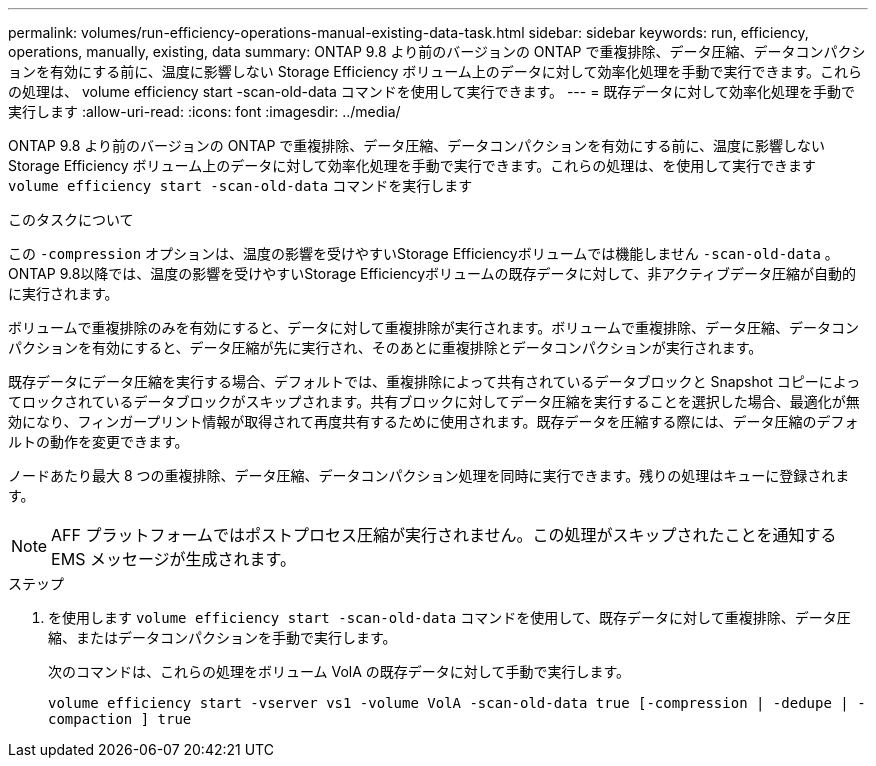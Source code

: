 ---
permalink: volumes/run-efficiency-operations-manual-existing-data-task.html 
sidebar: sidebar 
keywords: run, efficiency, operations, manually, existing, data 
summary: ONTAP 9.8 より前のバージョンの ONTAP で重複排除、データ圧縮、データコンパクションを有効にする前に、温度に影響しない Storage Efficiency ボリューム上のデータに対して効率化処理を手動で実行できます。これらの処理は、 volume efficiency start -scan-old-data コマンドを使用して実行できます。 
---
= 既存データに対して効率化処理を手動で実行します
:allow-uri-read: 
:icons: font
:imagesdir: ../media/


[role="lead"]
ONTAP 9.8 より前のバージョンの ONTAP で重複排除、データ圧縮、データコンパクションを有効にする前に、温度に影響しない Storage Efficiency ボリューム上のデータに対して効率化処理を手動で実行できます。これらの処理は、を使用して実行できます `volume efficiency start -scan-old-data` コマンドを実行します

.このタスクについて
この `-compression` オプションは、温度の影響を受けやすいStorage Efficiencyボリュームでは機能しません `-scan-old-data` 。ONTAP 9.8以降では、温度の影響を受けやすいStorage Efficiencyボリュームの既存データに対して、非アクティブデータ圧縮が自動的に実行されます。

ボリュームで重複排除のみを有効にすると、データに対して重複排除が実行されます。ボリュームで重複排除、データ圧縮、データコンパクションを有効にすると、データ圧縮が先に実行され、そのあとに重複排除とデータコンパクションが実行されます。

既存データにデータ圧縮を実行する場合、デフォルトでは、重複排除によって共有されているデータブロックと Snapshot コピーによってロックされているデータブロックがスキップされます。共有ブロックに対してデータ圧縮を実行することを選択した場合、最適化が無効になり、フィンガープリント情報が取得されて再度共有するために使用されます。既存データを圧縮する際には、データ圧縮のデフォルトの動作を変更できます。

ノードあたり最大 8 つの重複排除、データ圧縮、データコンパクション処理を同時に実行できます。残りの処理はキューに登録されます。

[NOTE]
====
AFF プラットフォームではポストプロセス圧縮が実行されません。この処理がスキップされたことを通知する EMS メッセージが生成されます。

====
.ステップ
. を使用します `volume efficiency start -scan-old-data` コマンドを使用して、既存データに対して重複排除、データ圧縮、またはデータコンパクションを手動で実行します。
+
次のコマンドは、これらの処理をボリューム VolA の既存データに対して手動で実行します。

+
`volume efficiency start -vserver vs1 -volume VolA -scan-old-data true [-compression | -dedupe | -compaction ] true`


